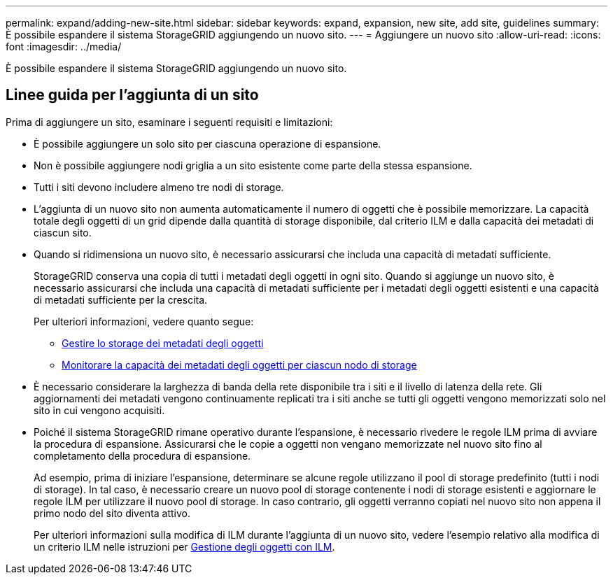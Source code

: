 ---
permalink: expand/adding-new-site.html 
sidebar: sidebar 
keywords: expand, expansion, new site, add site, guidelines 
summary: È possibile espandere il sistema StorageGRID aggiungendo un nuovo sito. 
---
= Aggiungere un nuovo sito
:allow-uri-read: 
:icons: font
:imagesdir: ../media/


[role="lead"]
È possibile espandere il sistema StorageGRID aggiungendo un nuovo sito.



== Linee guida per l'aggiunta di un sito

Prima di aggiungere un sito, esaminare i seguenti requisiti e limitazioni:

* È possibile aggiungere un solo sito per ciascuna operazione di espansione.
* Non è possibile aggiungere nodi griglia a un sito esistente come parte della stessa espansione.
* Tutti i siti devono includere almeno tre nodi di storage.
* L'aggiunta di un nuovo sito non aumenta automaticamente il numero di oggetti che è possibile memorizzare. La capacità totale degli oggetti di un grid dipende dalla quantità di storage disponibile, dal criterio ILM e dalla capacità dei metadati di ciascun sito.
* Quando si ridimensiona un nuovo sito, è necessario assicurarsi che includa una capacità di metadati sufficiente.
+
StorageGRID conserva una copia di tutti i metadati degli oggetti in ogni sito. Quando si aggiunge un nuovo sito, è necessario assicurarsi che includa una capacità di metadati sufficiente per i metadati degli oggetti esistenti e una capacità di metadati sufficiente per la crescita.

+
Per ulteriori informazioni, vedere quanto segue:

+
** xref:../admin/managing-object-metadata-storage.adoc[Gestire lo storage dei metadati degli oggetti]
** xref:../monitor/monitoring-storage-capacity.adoc#monitor-object-metadata-capacity-for-each-storage-node[Monitorare la capacità dei metadati degli oggetti per ciascun nodo di storage]


* È necessario considerare la larghezza di banda della rete disponibile tra i siti e il livello di latenza della rete. Gli aggiornamenti dei metadati vengono continuamente replicati tra i siti anche se tutti gli oggetti vengono memorizzati solo nel sito in cui vengono acquisiti.
* Poiché il sistema StorageGRID rimane operativo durante l'espansione, è necessario rivedere le regole ILM prima di avviare la procedura di espansione. Assicurarsi che le copie a oggetti non vengano memorizzate nel nuovo sito fino al completamento della procedura di espansione.
+
Ad esempio, prima di iniziare l'espansione, determinare se alcune regole utilizzano il pool di storage predefinito (tutti i nodi di storage). In tal caso, è necessario creare un nuovo pool di storage contenente i nodi di storage esistenti e aggiornare le regole ILM per utilizzare il nuovo pool di storage. In caso contrario, gli oggetti verranno copiati nel nuovo sito non appena il primo nodo del sito diventa attivo.

+
Per ulteriori informazioni sulla modifica di ILM durante l'aggiunta di un nuovo sito, vedere l'esempio relativo alla modifica di un criterio ILM nelle istruzioni per xref:../ilm/index.adoc[Gestione degli oggetti con ILM].


